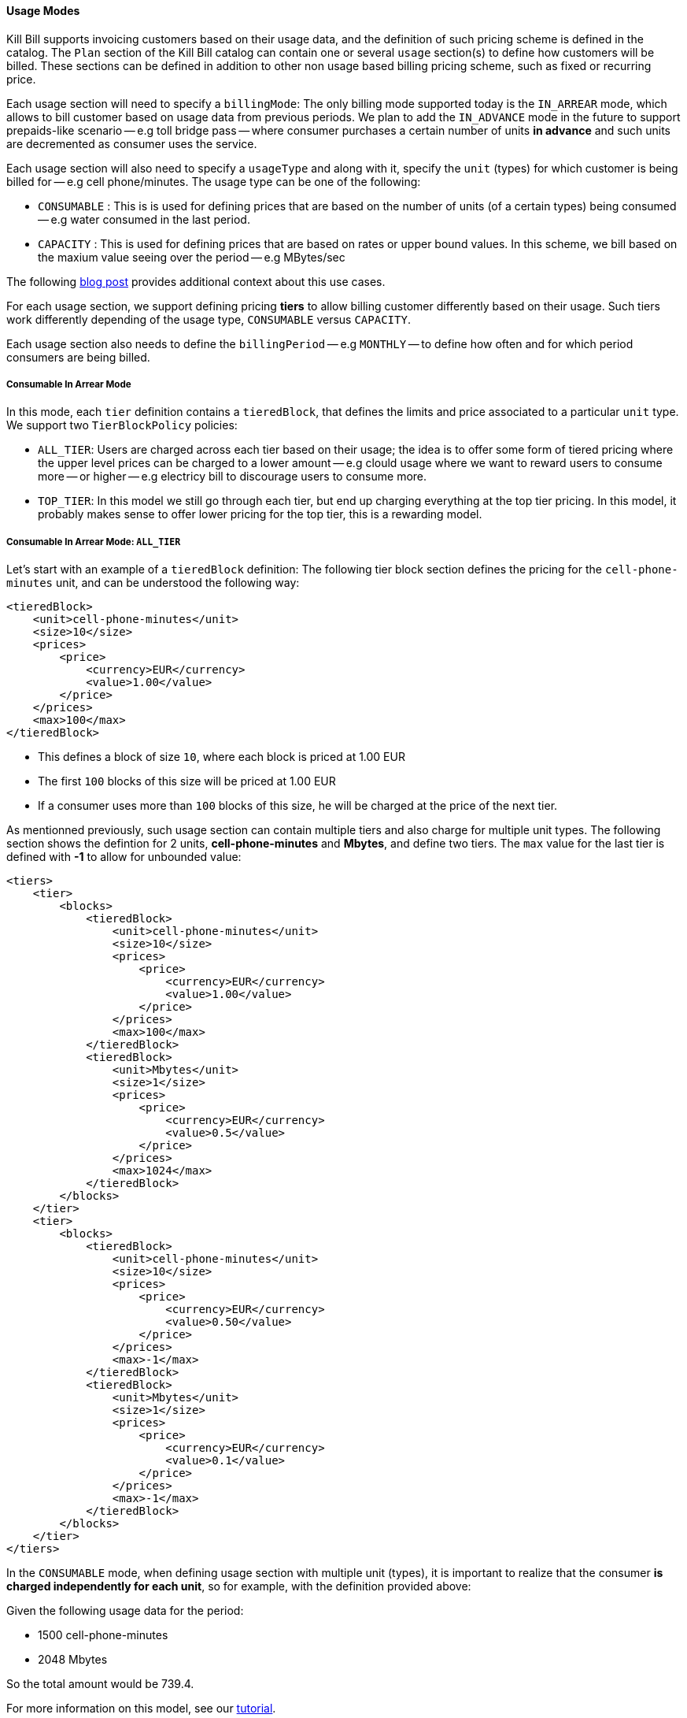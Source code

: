 ==== Usage Modes

Kill Bill supports invoicing customers based on their usage data, and the definition of such pricing scheme is defined in the catalog.
The `Plan` section of the Kill Bill catalog can contain one or several `usage` section(s) to define how customers will be billed.
These sections can be defined in addition to other non usage based billing pricing scheme, such as fixed or recurring price.

Each usage section will need to specify a `billingMode`:
The only billing mode supported today is the `IN_ARREAR` mode, which allows to bill customer based on usage data from previous periods.
We plan to add the `IN_ADVANCE` mode in the future to support prepaids-like scenario -- e.g toll bridge pass -- where consumer purchases a
certain number of units *in advance* and such units are decremented as consumer uses the service.

Each usage section will also need to specify a `usageType` and along with it, specify the `unit` (types) for which customer is being billed for -- e.g cell phone/minutes.
The usage type can be one of the following:

* `CONSUMABLE` : This is is used for defining prices that are based on the number of units (of a certain types) being consumed -- e.g water consumed in the last period. 
* `CAPACITY` : This is used for defining prices that are based on rates or upper bound values. In this scheme, we bill based on the maxium value seeing over the period -- e.g MBytes/sec

The following http://killbill.io/blog/usage-billing[ blog post] provides additional context about this use cases.

For each usage section, we support defining pricing *tiers* to allow billing customer differently based on their usage.
Such tiers work differently depending of the usage type, `CONSUMABLE` versus `CAPACITY`.

Each usage section also needs to define the `billingPeriod` -- e.g `MONTHLY` -- to define how often and for which period consumers are being billed.

===== Consumable In Arrear Mode

In this mode, each `tier` definition contains a `tieredBlock`, that defines the limits and price associated to a particular `unit` type. We support two `TierBlockPolicy` policies:

* `ALL_TIER`: Users are charged across each tier based on their usage; the idea is to offer some form of tiered pricing where the upper level prices can be charged to a lower amount -- e.g clould usage where we want to reward users to consume more -- or higher -- e.g electricy bill to discourage users to consume more.
* `TOP_TIER`: In this model we still go through each tier, but end up charging everything at the top tier pricing. In this model, it probably makes sense to offer lower pricing for the top tier, this is a rewarding model.


===== Consumable In Arrear Mode: `ALL_TIER`

Let's start with an example of a `tieredBlock` definition: The following tier block section defines the pricing for the `cell-phone-minutes` unit, and can be understood the following way:

[source,bash]
----
<tieredBlock>
    <unit>cell-phone-minutes</unit>
    <size>10</size>
    <prices>
        <price>
            <currency>EUR</currency>
            <value>1.00</value>
        </price>
    </prices>
    <max>100</max>
</tieredBlock>
----

* This defines a block of size `10`, where each block is priced at 1.00 EUR
* The first `100` blocks of this size will be priced at 1.00 EUR
* If a consumer uses more than `100` blocks of this size, he will be charged at the price of the next tier.

As mentionned previously, such usage section can contain multiple tiers and also charge for multiple unit types.
The following section shows the defintion for 2 units, *cell-phone-minutes* and *Mbytes*, and define two tiers.
The `max` value for the last tier is defined with *-1* to allow for unbounded value:

[source,bash]
----
<tiers>
    <tier>
        <blocks>
            <tieredBlock>
                <unit>cell-phone-minutes</unit>
                <size>10</size>
                <prices>
                    <price>
                        <currency>EUR</currency>
                        <value>1.00</value>
                    </price>
                </prices>
                <max>100</max>
            </tieredBlock>
            <tieredBlock>
                <unit>Mbytes</unit>
                <size>1</size>
                <prices>
                    <price>
                        <currency>EUR</currency>
                        <value>0.5</value>
                    </price>
                </prices>
                <max>1024</max>
            </tieredBlock>
        </blocks>
    </tier>
    <tier>
        <blocks>
            <tieredBlock>
                <unit>cell-phone-minutes</unit>
                <size>10</size>
                <prices>
                    <price>
                        <currency>EUR</currency>
                        <value>0.50</value>
                    </price>
                </prices>
                <max>-1</max>
            </tieredBlock>
            <tieredBlock>
                <unit>Mbytes</unit>
                <size>1</size>
                <prices>
                    <price>
                        <currency>EUR</currency>
                        <value>0.1</value>
                    </price>
                </prices>
                <max>-1</max>
            </tieredBlock>
        </blocks>
    </tier>
</tiers>
----

In the `CONSUMABLE` mode, when defining usage section with multiple unit (types), it is important to realize that the consumer *is charged independently
for each unit*, so for example, with the definition provided above:

Given the following usage data for the period:

* 1500 cell-phone-minutes
* 2048 Mbytes


So the total amount would be 739.4.

For more information on this model, see our http://docs.killbill.io/latest/consumable_in_arrear.html[tutorial].


===== Consumable In Arrear Mode: `TOP_TIER`

Using the same example from the previous section would lead to a different result:

The consumer would be charged for:

* cell-phone-minutes: 150 blocks of size 10 at 0.50 EUR = 150 * 0.5 = 75
* Mbytes: 2048 blocks of size 1 at 0.10 EUR = 2048 * 0.1 = 204.8

So the total amount would be 279.8

===== Capacity In Arrear Mode

In the `CAPACITY` mode, each `tier` definition contains a list of `limit`, specifying for each `unit` (type) what is the maxium value for this tier. *In contrary to `CONSUMABLE` mode, the billing happens across the units*. Let's assume the following definition for one tier, with 2 different types of units, `bandwith-meg-sec` and `members`:

[source,bash]
----
<tier>
   <limits>
       <limit>
           <unit>bandwith-meg-sec</unit>
           <max>100</max>
       </limit>
       <limit>
           <unit>members</unit>
           <max>500</max>
       </limit>
   </limits>
   <recurringPrice>
       <price>
           <currency>EUR</currency>
           <value>5.00</value>
       </price>
   </recurringPrice>
</tier>
----

Given the following usage data for the period:

* `bandwith-meg-sec`: A peak of 50 in the period
* `members`: A peak of 350 active members in the period

The user would be charged 5.00 EUR.

However if the `members` peak data was 501, this would move to the next tier -- not shown for simplicity.

So, in this model, the peak data for each unit is used to *define which tier to use*, and based on the tier we simply apply the pricing defined. 
